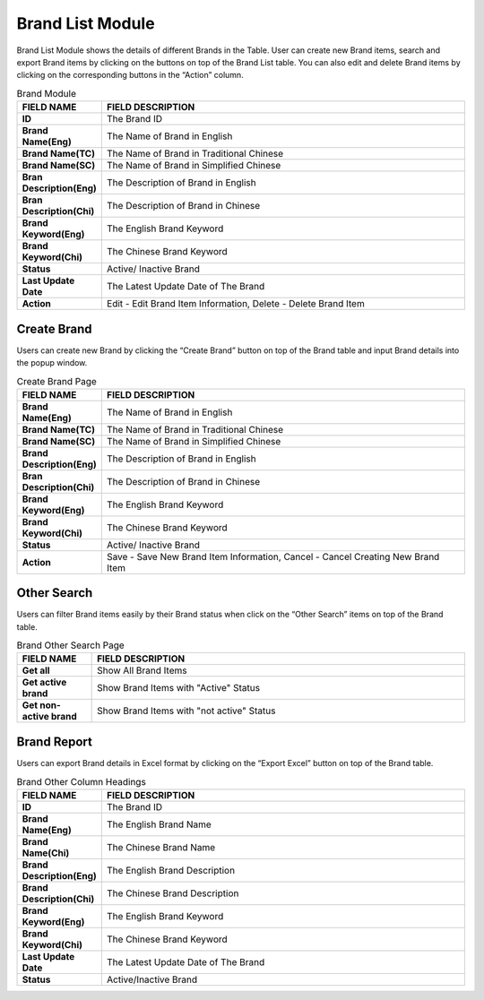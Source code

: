 ************
Brand List Module 
************

Brand List Module shows the details of different Brands in the Table. User can create new Brand items, search and export Brand items by clicking on the buttons on top of the Brand List table. You can also edit and delete Brand items by clicking on the corresponding buttons in the “Action” column.

|Brandmodule|

.. list-table:: Brand Module
    :widths: 10 50
    :header-rows: 1
    :stub-columns: 1

    * - FIELD NAME
      - FIELD DESCRIPTION
    * - ID 
      - The Brand ID
    * - Brand Name(Eng)
      - The Name of Brand in English
    * - Brand Name(TC)
      - The Name of Brand in Traditional Chinese
    * - Brand Name(SC)
      - The Name of Brand in Simplified Chinese
    * - Bran Description(Eng)
      - The Description of Brand in English
    * - Bran Description(Chi)
      - The Description of Brand in Chinese
    * - Brand Keyword(Eng)
      - The English Brand Keyword
    * - Brand Keyword(Chi)
      - The Chinese Brand Keyword
    * - Status
      - Active/ Inactive Brand
    * - Last Update Date
      - The Latest Update Date of The Brand
    * - Action
      - Edit - Edit Brand Item Information, Delete - Delete Brand Item
      
      
Create Brand
==================
Users can create new Brand by clicking the “Create Brand” button on top of the Brand table and input Brand details into the popup window.

|Createbrand|

.. list-table:: Create Brand Page
    :widths: 10 50
    :header-rows: 1
    :stub-columns: 1

    * - FIELD NAME
      - FIELD DESCRIPTION
    * - Brand Name(Eng)
      - The Name of Brand in English
    * - Brand Name(TC)
      - The Name of Brand in Traditional Chinese
    * - Brand Name(SC)
      - The Name of Brand in Simplified Chinese
    * - Brand Description(Eng)
      - The Description of Brand in English
    * - Bran Description(Chi)
      - The Description of Brand in Chinese
    * - Brand Keyword(Eng)
      - The English Brand Keyword
    * - Brand Keyword(Chi)
      - The Chinese Brand Keyword
    * - Status
      - Active/ Inactive Brand
    * - Action
      - Save - Save New Brand Item Information, Cancel - Cancel Creating New Brand Item

Other Search
==================
Users can filter Brand items easily by their Brand status when click on the “Other Search” items on top of the Brand table.

|Brandothersearch|

.. list-table:: Brand Other Search Page
    :widths: 10 50
    :header-rows: 1
    :stub-columns: 1

    * - FIELD NAME
      - FIELD DESCRIPTION
    * - Get all
      - Show All Brand Items
    * - Get active brand
      - Show Brand Items with "Active" Status
    * - Get non-active brand
      - Show Brand Items with "not active" Status
   
Brand Report
==================
Users can export Brand details in Excel format by clicking on the “Export Excel” button on top of the Brand table.

|Brandreport|

.. list-table:: Brand Other Column Headings
    :widths: 10 50
    :header-rows: 1
    :stub-columns: 1

    * - FIELD NAME
      - FIELD DESCRIPTION
    * - ID
      - The Brand ID
    * - Brand Name(Eng)
      - The English Brand Name
    * - Brand Name(Chi)
      - The Chinese Brand Name
    * - Brand Description(Eng)
      - The English Brand Description
    * - Brand Description(Chi)
      - The Chinese Brand Description
    * - Brand Keyword(Eng)
      - The English Brand Keyword
    * - Brand Keyword(Chi)
      - The Chinese Brand Keyword
    * - Last Update Date
      - The Latest Update Date of The Brand
    * - Status
      - Active/Inactive Brand
      
      
      
.. |Brandmodule| image:: Brandmodule.JPG
.. |Brandbuttons| image:: Brandbuttons.JPG
.. |Createbrand| image:: Createbrand.JPG
.. |Brandothersearch| image:: Brandothersearch.JPG
.. |Brandreport| image:: Brandreport.JPG
